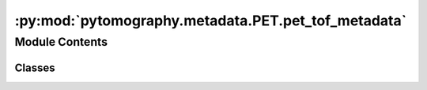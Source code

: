 :py:mod:`pytomography.metadata.PET.pet_tof_metadata`
====================================================

.. py:module:: pytomography.metadata.PET.pet_tof_metadata


Module Contents
---------------

Classes
~~~~~~~

.. autoapisummary::

   pytomography.metadata.PET.pet_tof_metadata.PETTOFMeta




.. py:class:: PETTOFMeta(num_bins, tof_range, fwhm, n_sigmas = 3, bin_type = 'symmetric')

   Class for PET time of flight metadata. Contains information such as spatial binning and resolution.

   :param num_bins: Number of bins used to discretize time of flight data
   :type num_bins: int
   :param tof_range: Total range accross all TOF bins in mm.
   :type tof_range: float
   :param fwhm: FWHM corresponding to TOF uncertainty in mm.
   :type fwhm: float
   :param n_sigmas: Number of sigmas to consider when using TOF projection. Defaults to 3.
   :type n_sigmas: float
   :param bin_type: How the bins are arranged. Currently, the only option is symmetry, which means the bins are distributed symmetrically (evenly on each side) between the center of all LOR pairs. Defaults to 'symmetric'.
   :type bin_type: str, optional


